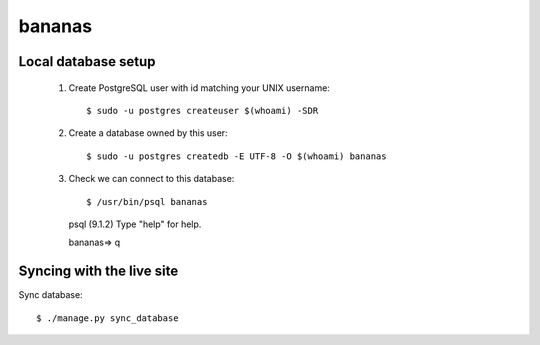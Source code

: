 bananas
=======


Local database setup
--------------------

 #. Create PostgreSQL user with id matching your UNIX username::

    $ sudo -u postgres createuser $(whoami) -SDR

 #. Create a database owned by this user::

    $ sudo -u postgres createdb -E UTF-8 -O $(whoami) bananas

 #. Check we can connect to this database::

    $ /usr/bin/psql bananas
    psql (9.1.2)
    Type "help" for help.
    
    bananas=> \q

Syncing with the live site
--------------------------

Sync database::

    $ ./manage.py sync_database
